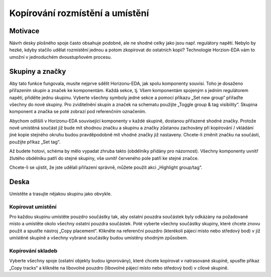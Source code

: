 Kopírování rozmístění a umístění
================================
.. copy-layout-placement.rst

Motivace
--------

Návrh desky plošného spoje často obsahuje podobné, ale ne shodné celky jako jsou např. regulátory napětí. Nebylo by hezké, kdyby stačilo udělat rozmístění jednou a potom zkopírovat do ostatních kopií? Technologie Horzion-EDA vám to umožní v jednoduchém dvoustupňovém procesu.

Skupiny a značky
----------------

Aby tato funkce fungovala, musíte nejprve sdělit Horizonu-EDA, jak spolu komponenty souvisí. Toho je dosaženo přiřazením skupin a značek ke komponentám. Každá sekce, tj. Všem komponentám spojeným s
jedním regulátorem napětí, přidělte jednu skupinu. Vyberte všechny symboly jedné sekce a pomocí příkazu „Set new group“ přiřaďte všechny do nové skupiny. Pro zviditelnění skupin a značek na schematu použijte „Toggle group & tag visibility“. Skupina komponent a značka se poté zobrazí pod referenčním označením.

Abychom odlišili v Horizonu-EDA související komponenty v každé skupině, dostanou přiřazené shodné značky. Protože nově umístěná součást již bude mít shodnou značku a skupinu a značky zůstanou zachovány při kopírování / vkládání jiné kopie stejného okruhu budou pravděpodobně mít vhodné značky již nastaveny. Chcete-li změnit značku na součásti, použijte příkaz „Set tag“.

Až budete hotovi, schéma by mělo vypadat zhruba takto (obdélníky přidány pro názornost). Všechny komponenty uvnitř žlutého obdélníku patří do stejné skupiny, vše uvnitř červeného pole patří ke stejné značce.

.. image :: images / groups-tags.png

Chcete-li se ujistit, že jste udělali přiřazení správně, můžete použít akci „Highlight group/tag“.


Deska
-----

Umístěte a trasujte nějakou skupinu jako obvykle.

Kopírovat umístění
~~~~~~~~~~~~~~~~~~

Pro každou skupinu umístěte pouzdro součástky tak, aby ostatní pouzdra součástek byly odkázány na požadované místo a umístěte okolo všechny ostatní pouzdra součástek. Poté vyberte všechny součástky skupiny, které chcete znovu použít a spusťte nástroj „Copy placement“. Klikněte na referenční pouzdro (kterékoli pájecí místo nebo středový bod) v již umístěné skupině a všechny vybrané součástky budou umístěny shodným způsobem.


Kopírování skladeb
~~~~~~~~~~~~~~~~~~

Vyberte všechny spoje (ostatní objekty budou ignorovány), které chcete kopírovat
v natrasované skupině, spusťte příkaz „Copy tracks“ a klikněte na libovolné pouzdro
(libovolné pájecí místo nebo středový bod) v cílové skupině.












